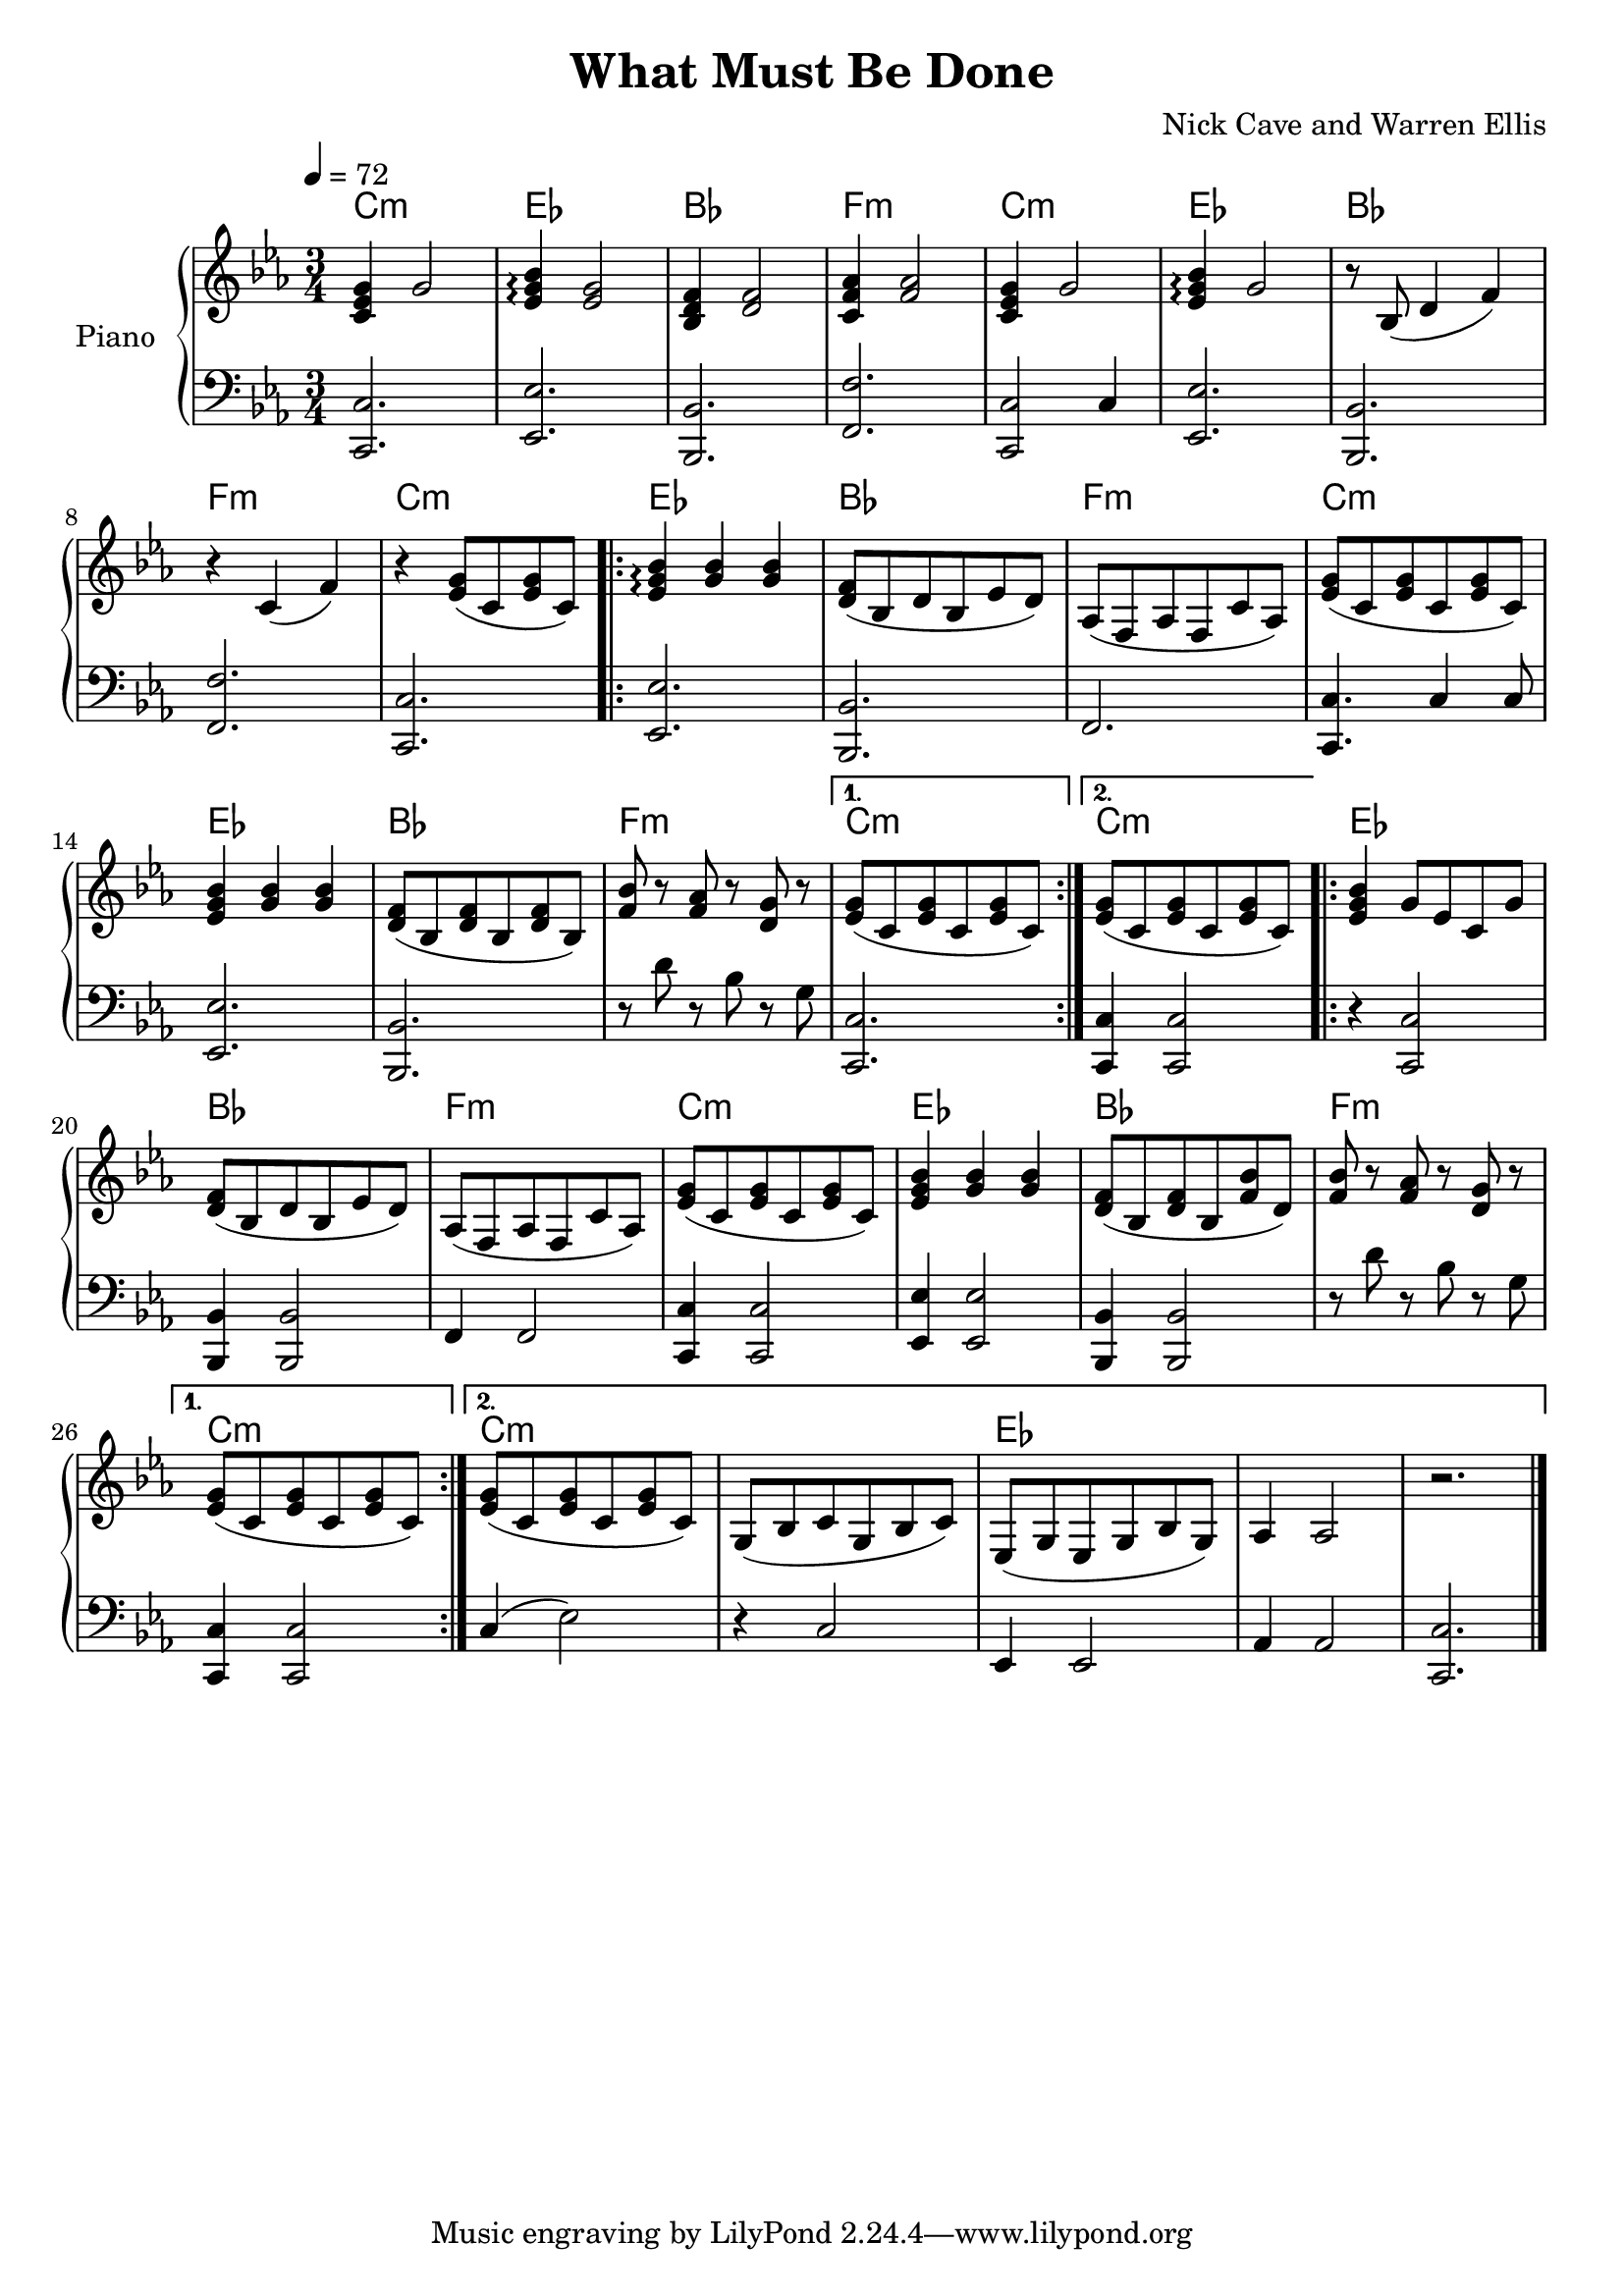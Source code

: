 \version "2.18.2"

\header {
  title = "What Must Be Done"
  composer = "Nick Cave and Warren Ellis"
}

global = {
  \time 3/4
  \key c \minor
  \tempo 4=72
}

theChords = \chordmode {
  c2.:m |
  ees2. |
  bes2. |
  f2.:m |
  c2.:m |
  ees2. |
  bes2. |
  f2.:m |
  c2.:m |
  
  \repeat volta 2 {
    ees2. | 
    bes2. | 
    f2.:m |
    c2.:m |
    ees2. |
    bes2. |
    f2.:m |
  }
  \alternative {
    {c2.:m |}
    {c2.:m |}
  }
  
  \repeat volta 2 {
    ees2. |
    bes2. |
    f2.:m |
    c2.:m |
    ees2. |
    bes2. |
    f2.:m |
  }
  \alternative {
    {
      c2.:m |
    }
    {
      c2.:m |
      s2. |
      ees2. |
      s2. |
      s2. |
    }
  }  
  

}

right = \relative c' {
  \global
  <c ees g>4 g'2 |
  <ees g bes>4 \arpeggio <ees g>2 |
  <bes d f>4 <d f>2 |
  <c f aes>4 <f aes>2 |
  <c ees g>4 g'2 |
  <ees g bes>4 \arpeggio g2 |
  r8 bes,8( d4 f) |
  r4 c( f) |
  r4 <ees g>8( c <ees g> c) |
  \repeat volta 2 {
    <ees g bes>4 \arpeggio <g bes> <g bes> |
    <d f>8( bes d bes ees d) |
    aes8( f aes f c' aes) |
    <ees' g>8( c <ees g> c <ees g> c) |
    <ees g bes>4 <g bes> <g bes>|
    <d f>8( bes <d f> bes <d f> bes) |
    <f' bes>8 r <f aes> r <g d> r |
  }
  \alternative {
    {<ees g>8( c <ees g> c <ees g> c) | }
    {<ees g>8( c <ees g> c <ees g> c) | }
  }
  \repeat volta 2 {
    <ees g bes>4 g8 ees c g' |
    <d f>8( bes d bes ees d) |
    aes8( f aes f c' aes) |
    <ees' g>8( c <ees g> c <ees g> c) |
    <ees g bes>4 <g bes> <g bes> |
    <d f>8( bes <d f> bes <f' bes> d) |
    <f bes>8 r <f aes> r <d g> r |
  }
  \alternative {
    {<ees g>8( c <ees g> c <ees g> c) | }
    {
      <ees g>8( c <ees g> c <ees g> c) |
      g8( bes c g bes c) |
      ees,8( g ees g bes g) |
      aes4 aes2 |
      r2. |
    }
  }
  \bar "|." 
}

left = \relative c' {
  \global
  <c,, c'>2. |
  <ees ees'>2. |
  <bes bes'>2. |
  <f' f'>2. |
  <c c'>2 c'4 |
  <ees, ees'>2. |
  <bes bes'>2. |
  <f' f'>2. |
  <c c'>2. |
  \repeat volta 2 {
    <ees ees'>2. |
    <bes bes'>2. |
    f'2. |
    <c c'>4. c'4 c8 |
    <ees, ees'>2. |
    <bes bes'>2. |
    r8 d'' r bes r g |
  }
  \alternative {
    {<c, c,>2. |}
    {<c c,>4 <c c,>2 |}
  }
  \repeat volta 2 {
    r4 <c c,>2 |
    <bes bes,>4 <bes bes,>2 |
    f4 f2 |
    <c c'>4 <c c'>2 |
    <ees ees'>4 <ees ees'>2 |
    <bes bes'>4 <bes bes'>2 |
    r8 d'' r bes r g |
  }
  \alternative {
    { <c, c,>4 <c c,>2 |}
    {
      c4( ees2) |
      r4 c2 |
      ees,4 ees2 |
      aes4 aes2 |
      <c c,>2. |
    }
  }
  \bar "|." 
}

pianoPart = \new PianoStaff \with {
  instrumentName = "Piano"
} <<
  
   \new ChordNames { \theChords }
  
  \new Staff = "right" \with {
    midiInstrument = "acoustic grand"
  } \right
  \new Staff = "left" \with {
    midiInstrument = "acoustic grand"
  } { \clef bass \left }
>>

\score {
  <<
    \pianoPart
  >>
  \layout { }
  \midi {
    \tempo 4 = 72
  }
}
